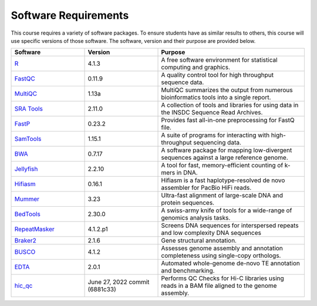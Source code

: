 Software Requirements
=====================
This course requires a variety of software packages. To ensure students have
as similar results to others, this course will use specific versions of those
software. The software, version and their purpose are provided below.

.. list-table::
   :widths: 25 25 50
   :header-rows: 1

   * - Software
     - Version
     - Purpose
   * - `R <https://www.r-project.org/>`__
     - 4.1.3
     - A free software environment for statistical computing and graphics.
   * - `FastQC <https://www.bioinformatics.babraham.ac.uk/projects/fastqc/>`__
     - 0.11.9
     - A quality control tool for high throughput sequence data.
   * - `MultiQC <https://multiqc.info/>`__
     - 1.13a
     - MultiQC summarizes the output from numerous bioinformatics tools into a single report.
   * - `SRA Tools <https://github.com/ncbi/sra-tools>`__
     - 2.11.0
     - A collection of tools and libraries for using data in the INSDC Sequence Read Archives.
   * - `FastP <https://github.com/OpenGene/fastp>`__
     - 0.23.2
     - Provides fast all-in-one preprocessing for FastQ file.
   * - `SamTools <http://www.htslib.org/>`__
     - 1.15.1
     - A suite of programs for interacting with high-throughput sequencing data.
   * - `BWA <http://bio-bwa.sourceforge.net/>`__
     - 0.7.17
     - A software package for mapping low-divergent sequences against a large reference genome.
   * - `Jellyfish <https://github.com/gmarcais/Jellyfish>`__
     - 2.2.10
     - A tool for fast, memory-efficient counting of k-mers in DNA.
   * - `Hifiasm <https://github.com/chhylp123/hifiasm>`__
     - 0.16.1
     - Hifiasm is a fast haplotype-resolved de novo assembler for PacBio HiFi reads.
   * - `Mummer <http://mummer.sourceforge.net/>`__
     - 3.23
     - Ultra-fast alignment of large-scale DNA and protein sequences.
   * - `BedTools <https://bedtools.readthedocs.io/en/latest/>`__
     - 2.30.0
     - A swiss-army knife of tools for a wide-range of genomics analysis tasks.
   * - `RepeatMasker <https://www.repeatmasker.org/>`__
     - 4.1.2.p1
     - Screens DNA sequences for interspersed repeats and low complexity DNA sequences
   * - `Braker2 <https://github.com/Gaius-Augustus/BRAKER>`__
     - 2.1.6
     - Gene structural annotation.
   * - `BUSCO <https://busco.ezlab.org/>`__
     - 4.1.2
     - Assesses genome assembly and annotation completeness using single-copy orthologs.
   * - `EDTA <https://github.com/oushujun/EDTA>`__
     - 2.0.1
     - Automated whole-genome de-novo TE annotation and benchmarking.
   * - `hic_qc <https://github.com/phasegenomics/hic_qc>`__
     - June 27, 2022 commit (6881c33)
     - Performs QC Checks for Hi-C libraries using reads in a BAM file aligned to the genome assembly.

